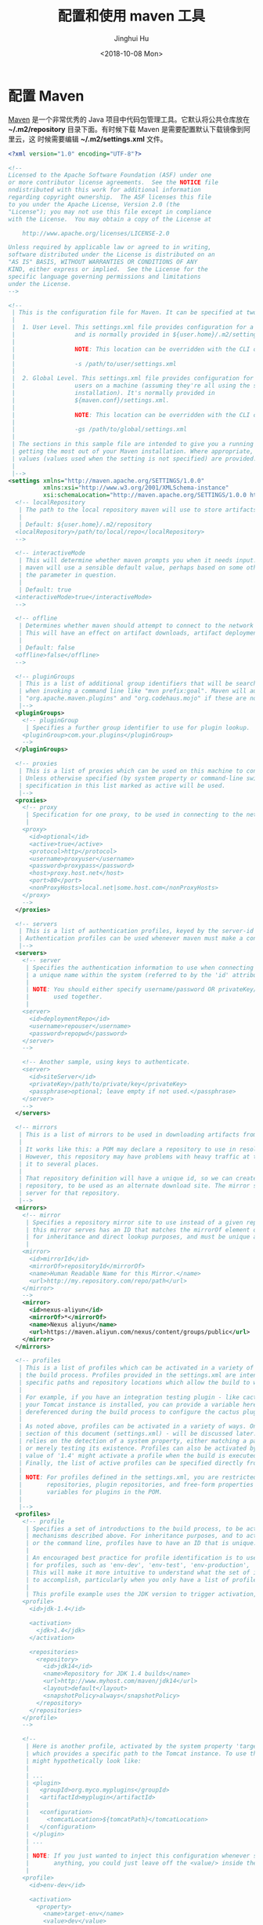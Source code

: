 #+TITLE: 配置和使用 maven 工具
#+AUTHOR: Jinghui Hu
#+EMAIL: hujinghui@buaa.edu.cn
#+DATE: <2018-10-08 Mon>
#+TAGS: maven java mvn config


* 配置 Maven

[[http://maven.apache.org/][Maven]] 是一个非常优秀的 Java 项目中代码包管理工具。它默认将公共仓库放在
*~/.m2/repository* 目录下面。有时候下载 Maven 是需要配置默认下载镜像到阿里云，这
时候需要编辑 *~/.m2/settings.xml* 文件。

#+BEGIN_SRC xml
  <?xml version="1.0" encoding="UTF-8"?>

  <!--
  Licensed to the Apache Software Foundation (ASF) under one
  or more contributor license agreements.  See the NOTICE file
  nndistributed with this work for additional information
  regarding copyright ownership.  The ASF licenses this file
  to you under the Apache License, Version 2.0 (the
  "License"); you may not use this file except in compliance
  with the License.  You may obtain a copy of the License at

      http://www.apache.org/licenses/LICENSE-2.0

  Unless required by applicable law or agreed to in writing,
  software distributed under the License is distributed on an
  "AS IS" BASIS, WITHOUT WARRANTIES OR CONDITIONS OF ANY
  KIND, either express or implied.  See the License for the
  specific language governing permissions and limitations
  under the License.
  -->

  <!--
   | This is the configuration file for Maven. It can be specified at two levels:
   |
   |  1. User Level. This settings.xml file provides configuration for a single user,
   |                 and is normally provided in ${user.home}/.m2/settings.xml.
   |
   |                 NOTE: This location can be overridden with the CLI option:
   |
   |                 -s /path/to/user/settings.xml
   |
   |  2. Global Level. This settings.xml file provides configuration for all Maven
   |                 users on a machine (assuming they're all using the same Maven
   |                 installation). It's normally provided in
   |                 ${maven.conf}/settings.xml.
   |
   |                 NOTE: This location can be overridden with the CLI option:
   |
   |                 -gs /path/to/global/settings.xml
   |
   | The sections in this sample file are intended to give you a running start at
   | getting the most out of your Maven installation. Where appropriate, the default
   | values (values used when the setting is not specified) are provided.
   |
   |-->
  <settings xmlns="http://maven.apache.org/SETTINGS/1.0.0"
            xmlns:xsi="http://www.w3.org/2001/XMLSchema-instance"
            xsi:schemaLocation="http://maven.apache.org/SETTINGS/1.0.0 http://maven.apache.org/xsd/settings-1.0.0.xsd">
    <!-- localRepository
     | The path to the local repository maven will use to store artifacts.
     |
     | Default: ${user.home}/.m2/repository
    <localRepository>/path/to/local/repo</localRepository>
    -->

    <!-- interactiveMode
     | This will determine whether maven prompts you when it needs input. If set to false,
     | maven will use a sensible default value, perhaps based on some other setting, for
     | the parameter in question.
     |
     | Default: true
    <interactiveMode>true</interactiveMode>
    -->

    <!-- offline
     | Determines whether maven should attempt to connect to the network when executing a build.
     | This will have an effect on artifact downloads, artifact deployment, and others.
     |
     | Default: false
    <offline>false</offline>
    -->

    <!-- pluginGroups
     | This is a list of additional group identifiers that will be searched when resolving plugins by their prefix, i.e.
     | when invoking a command line like "mvn prefix:goal". Maven will automatically add the group identifiers
     | "org.apache.maven.plugins" and "org.codehaus.mojo" if these are not already contained in the list.
     |-->
    <pluginGroups>
      <!-- pluginGroup
       | Specifies a further group identifier to use for plugin lookup.
      <pluginGroup>com.your.plugins</pluginGroup>
      -->
    </pluginGroups>

    <!-- proxies
     | This is a list of proxies which can be used on this machine to connect to the network.
     | Unless otherwise specified (by system property or command-line switch), the first proxy
     | specification in this list marked as active will be used.
     |-->
    <proxies>
      <!-- proxy
       | Specification for one proxy, to be used in connecting to the network.
       |
      <proxy>
        <id>optional</id>
        <active>true</active>
        <protocol>http</protocol>
        <username>proxyuser</username>
        <password>proxypass</password>
        <host>proxy.host.net</host>
        <port>80</port>
        <nonProxyHosts>local.net|some.host.com</nonProxyHosts>
      </proxy>
      -->
    </proxies>

    <!-- servers
     | This is a list of authentication profiles, keyed by the server-id used within the system.
     | Authentication profiles can be used whenever maven must make a connection to a remote server.
     |-->
    <servers>
      <!-- server
       | Specifies the authentication information to use when connecting to a particular server, identified by
       | a unique name within the system (referred to by the 'id' attribute below).
       |
       | NOTE: You should either specify username/password OR privateKey/passphrase, since these pairings are
       |       used together.
       |
      <server>
        <id>deploymentRepo</id>
        <username>repouser</username>
        <password>repopwd</password>
      </server>
      -->

      <!-- Another sample, using keys to authenticate.
      <server>
        <id>siteServer</id>
        <privateKey>/path/to/private/key</privateKey>
        <passphrase>optional; leave empty if not used.</passphrase>
      </server>
      -->
    </servers>

    <!-- mirrors
     | This is a list of mirrors to be used in downloading artifacts from remote repositories.
     |
     | It works like this: a POM may declare a repository to use in resolving certain artifacts.
     | However, this repository may have problems with heavy traffic at times, so people have mirrored
     | it to several places.
     |
     | That repository definition will have a unique id, so we can create a mirror reference for that
     | repository, to be used as an alternate download site. The mirror site will be the preferred
     | server for that repository.
     |-->
    <mirrors>
      <!-- mirror
       | Specifies a repository mirror site to use instead of a given repository. The repository that
       | this mirror serves has an ID that matches the mirrorOf element of this mirror. IDs are used
       | for inheritance and direct lookup purposes, and must be unique across the set of mirrors.
       |
      <mirror>
        <id>mirrorId</id>
        <mirrorOf>repositoryId</mirrorOf>
        <name>Human Readable Name for this Mirror.</name>
        <url>http://my.repository.com/repo/path</url>
      </mirror>
      -->
      <mirror>
        <id>nexus-aliyun</id>
        <mirrorOf>*</mirrorOf>
        <name>Nexus aliyun</name>
        <url>https://maven.aliyun.com/nexus/content/groups/public</url>
      </mirror>
    </mirrors>

    <!-- profiles
     | This is a list of profiles which can be activated in a variety of ways, and which can modify
     | the build process. Profiles provided in the settings.xml are intended to provide local machine-
     | specific paths and repository locations which allow the build to work in the local environment.
     |
     | For example, if you have an integration testing plugin - like cactus - that needs to know where
     | your Tomcat instance is installed, you can provide a variable here such that the variable is
     | dereferenced during the build process to configure the cactus plugin.
     |
     | As noted above, profiles can be activated in a variety of ways. One way - the activeProfiles
     | section of this document (settings.xml) - will be discussed later. Another way essentially
     | relies on the detection of a system property, either matching a particular value for the property,
     | or merely testing its existence. Profiles can also be activated by JDK version prefix, where a
     | value of '1.4' might activate a profile when the build is executed on a JDK version of '1.4.2_07'.
     | Finally, the list of active profiles can be specified directly from the command line.
     |
     | NOTE: For profiles defined in the settings.xml, you are restricted to specifying only artifact
     |       repositories, plugin repositories, and free-form properties to be used as configuration
     |       variables for plugins in the POM.
     |
     |-->
    <profiles>
      <!-- profile
       | Specifies a set of introductions to the build process, to be activated using one or more of the
       | mechanisms described above. For inheritance purposes, and to activate profiles via <activatedProfiles/>
       | or the command line, profiles have to have an ID that is unique.
       |
       | An encouraged best practice for profile identification is to use a consistent naming convention
       | for profiles, such as 'env-dev', 'env-test', 'env-production', 'user-jdcasey', 'user-brett', etc.
       | This will make it more intuitive to understand what the set of introduced profiles is attempting
       | to accomplish, particularly when you only have a list of profile id's for debug.
       |
       | This profile example uses the JDK version to trigger activation, and provides a JDK-specific repo.
      <profile>
        <id>jdk-1.4</id>

        <activation>
          <jdk>1.4</jdk>
        </activation>

        <repositories>
          <repository>
            <id>jdk14</id>
            <name>Repository for JDK 1.4 builds</name>
            <url>http://www.myhost.com/maven/jdk14</url>
            <layout>default</layout>
            <snapshotPolicy>always</snapshotPolicy>
          </repository>
        </repositories>
      </profile>
      -->

      <!--
       | Here is another profile, activated by the system property 'target-env' with a value of 'dev',
       | which provides a specific path to the Tomcat instance. To use this, your plugin configuration
       | might hypothetically look like:
       |
       | ...
       | <plugin>
       |   <groupId>org.myco.myplugins</groupId>
       |   <artifactId>myplugin</artifactId>
       |
       |   <configuration>
       |     <tomcatLocation>${tomcatPath}</tomcatLocation>
       |   </configuration>
       | </plugin>
       | ...
       |
       | NOTE: If you just wanted to inject this configuration whenever someone set 'target-env' to
       |       anything, you could just leave off the <value/> inside the activation-property.
       |
      <profile>
        <id>env-dev</id>

        <activation>
          <property>
            <name>target-env</name>
            <value>dev</value>
          </property>
        </activation>

        <properties>
          <tomcatPath>/path/to/tomcat/instance</tomcatPath>
        </properties>
      </profile>
      -->
    </profiles>

    <!-- activeProfiles
     | List of profiles that are active for all builds.
     |
    <activeProfiles>
      <activeProfile>alwaysActiveProfile</activeProfile>
      <activeProfile>anotherAlwaysActiveProfile</activeProfile>
    </activeProfiles>
    -->
  </settings>
#+END_SRC

其中下面这一段可以设置镜像站点

#+BEGIN_SRC xml
  <mirror>
    <id>nexus-aliyun</id>
    <mirrorOf>*</mirrorOf>
    <name>Nexus aliyun</name>
    <url>https://maven.aliyun.com/nexus/content/groups/public</url>
  </mirror>
#+END_SRC


* 使用 Maven

Maven 官方给出了一个[[http://maven.apache.org/guides/getting-started/maven-in-five-minutes.html][五分钟教程]]，里面有详细的介绍。其中我觉得一个比较重要的命令就
是新建一个 maven 项目，这里先粘贴过来。

#+BEGIN_SRC sh
mvn archetype:generate \
  -DgroupId=cn.edu.buaa.app \
  -DartifactId=mapp \
  -DarchetypeArtifactId=maven-archetype-quickstart \
  -DinteractiveMode=false
#+END_SRC

使用 Maven 将本地的 jar 包安装到本地仓库中

#+BEGIN_SRC sh
mvn install:install-file \
  -DgroupId=com.oracle \
  -DartifactId=ojdbc6 \
  -Dversion=11.2.0.4 \
  -Dpackaging=jar \
  -Dfile=<path-to-jar>
#+END_SRC

